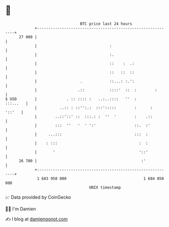* 👋

#+begin_example
                                    BTC price last 24 hours                    
                +------------------------------------------------------------+ 
         27 000 |                                                            | 
                |                                :                           | 
                |                                :.                          | 
                |                                ::    :  .:                 | 
                |                                ::   ::  ::                 | 
                |                   .            ::...: :.':                 | 
                |                  .::           ::::'  ::  :        :       | 
   $ USD        |             . :: :::: :   ..:..::::   ''  :       :::...   | 
                |          ..:: : ::'':.:  :::':::::        :      :  '::'   | 
                |        ..::'::' ::  :::.: :  ''  '        :    .::         | 
                |        :::  ''   '  ' ':'                 ::.  :'          | 
                |     ...:::                                :::  :           | 
                |    : :::                                    :  :           | 
                |       '                                     '::'           | 
         26 700 |                                              :'            | 
                +------------------------------------------------------------+ 
                 1 683 950 000                                  1 684 050 000  
                                        UNIX timestamp                         
#+end_example
📈 Data provided by CoinGecko

🧑‍💻 I'm Damien

✍️ I blog at [[https://www.damiengonot.com][damiengonot.com]]
